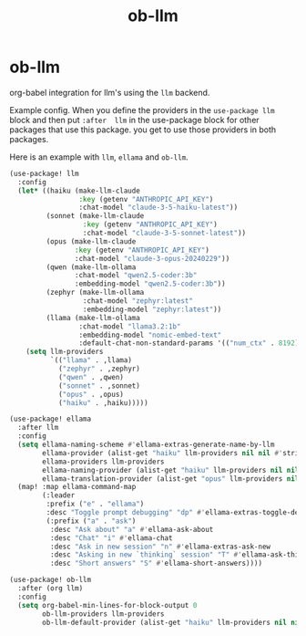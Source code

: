 #+title: ob-llm

* ob-llm
org-babel integration for llm's using the ~llm~ backend.

Example config.
When you define the providers in the ~use-package llm~ block and then put ~:after  llm~ in the
use-package block for other packages that use this package. you get to use those providers in both packages.

Here is an example with ~llm~, ~ellama~ and ~ob-llm~.

#+begin_src emacs-lisp
(use-package! llm
  :config
  (let* ((haiku (make-llm-claude
                 :key (getenv "ANTHROPIC_API_KEY")
                 :chat-model "claude-3-5-haiku-latest"))
         (sonnet (make-llm-claude
                  :key (getenv "ANTHROPIC_API_KEY")
                  :chat-model "claude-3-5-sonnet-latest"))
         (opus (make-llm-claude
                :key (getenv "ANTHROPIC_API_KEY")
                :chat-model "claude-3-opus-20240229"))
         (qwen (make-llm-ollama
                :chat-model "qwen2.5-coder:3b"
                :embedding-model "qwen2.5-coder:3b"))
         (zephyr (make-llm-ollama
                  :chat-model "zephyr:latest"
                  :embedding-model "zephyr:latest"))
         (llama (make-llm-ollama
                 :chat-model "llama3.2:1b"
                 :embedding-model "nomic-embed-text"
                 :default-chat-non-standard-params '(("num_ctx" . 8192)))))
    (setq llm-providers
          `(("llama" . ,llama)
            ("zephyr" . ,zephyr)
            ("qwen" . ,qwen)
            ("sonnet" . ,sonnet)
            ("opus" . ,opus)
            ("haiku" . ,haiku)))))

(use-package! ellama
  :after llm
  :config
  (setq ellama-naming-scheme #'ellama-extras-generate-name-by-llm
        ellama-provider (alist-get "haiku" llm-providers nil nil #'string=)
        ellama-providers llm-providers
        ellama-naming-provider (alist-get "haiku" llm-providers nil nil #'string=)
        ellama-translation-provider (alist-get "opus" llm-providers nil nil #'string=))
  (map! :map ellama-command-map
        (:leader
         :prefix ("e" . "ellama")
         :desc "Toggle prompt debugging" "dp" #'ellama-extras-toggle-debug
         (:prefix ("a" . "ask")
          :desc "Ask about" "a" #'ellama-ask-about
          :desc "Chat" "i" #'ellama-chat
          :desc "Ask in new session" "n" #'ellama-extras-ask-new
          :desc "Asking in new `thinking` session" "T" #'ellama-ask-thinking
          :desc "Short answers" "S" #'ellama-short-answers))))

(use-package! ob-llm
  :after (org llm)
  :config
  (setq org-babel-min-lines-for-block-output 0
        ob-llm-providers llm-providers
        ob-llm-default-provider (alist-get "haiku" llm-providers nil nil #'string=)))
#+end_src
